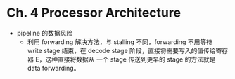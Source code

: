 * Ch. 4 Processor Architecture
- pipeline 的数据风险
  - 利用 forwarding 解决方法，与 stalling 不同，forwarding 不用等待 write stage
    结束，在 decode stage 阶段，直接将需要写入的值传给寄存器 E，这种直接将数据从
    一个 stage 传送到更早的 stage 的方法就是 data forwarding。
